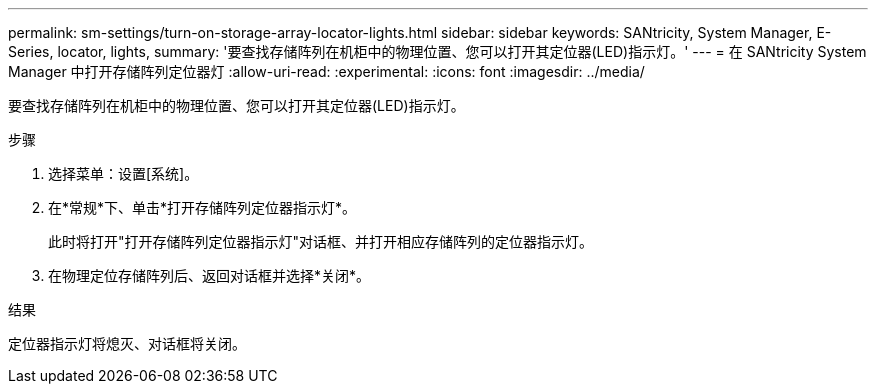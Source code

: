 ---
permalink: sm-settings/turn-on-storage-array-locator-lights.html 
sidebar: sidebar 
keywords: SANtricity, System Manager, E-Series, locator, lights, 
summary: '要查找存储阵列在机柜中的物理位置、您可以打开其定位器(LED)指示灯。' 
---
= 在 SANtricity System Manager 中打开存储阵列定位器灯
:allow-uri-read: 
:experimental: 
:icons: font
:imagesdir: ../media/


[role="lead"]
要查找存储阵列在机柜中的物理位置、您可以打开其定位器(LED)指示灯。

.步骤
. 选择菜单：设置[系统]。
. 在*常规*下、单击*打开存储阵列定位器指示灯*。
+
此时将打开"打开存储阵列定位器指示灯"对话框、并打开相应存储阵列的定位器指示灯。

. 在物理定位存储阵列后、返回对话框并选择*关闭*。


.结果
定位器指示灯将熄灭、对话框将关闭。
